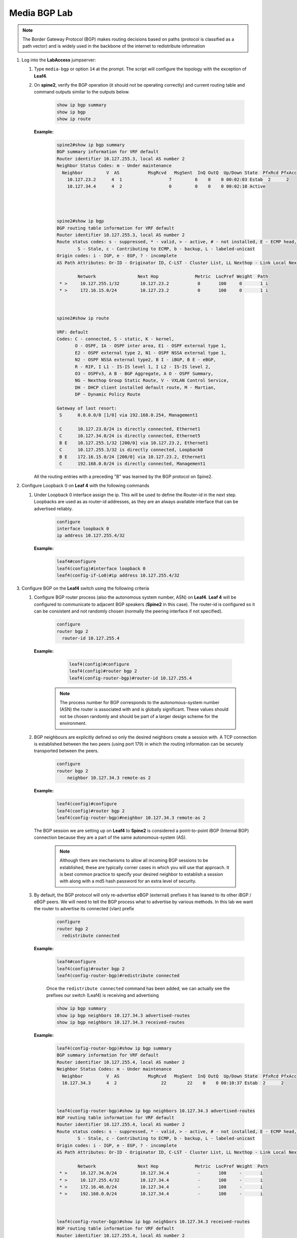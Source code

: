 Media BGP Lab
=============

.. image:: images/media-BGP.png
   :align: center

.. note:: The Border Gateway Protocol (BGP) makes routing decisions based on paths (protocol is classified as a path vector) and is widely used in the backbone of the internet to redistribute information

1. Log into the **LabAccess** jumpserver:

   1. Type ``media-bgp`` or option ``14`` at the prompt. The script will configure the topology with the exception of **Leaf4**.

   2. On **spine2**, verify the BGP operation (it should not be operating correctly) and current routing table and command outputs similar to the outputs below.

        .. code-block:: text

            show ip bgp summary
            show ip bgp
            show ip route


      **Example:**

        .. code-block:: text

            spine2#show ip bgp summary
            BGP summary information for VRF default
            Router identifier 10.127.255.3, local AS number 2
            Neighbor Status Codes: m - Under maintenance
              Neighbor         V  AS           MsgRcvd   MsgSent  InQ OutQ  Up/Down State  PfxRcd PfxAcc
                10.127.23.2      4  1                  7         6    0    0 00:02:03 Estab  2      2
                10.127.34.4      4  2                  0         0    0    0 00:02:10 Active




            spine2#show ip bgp
            BGP routing table information for VRF default
            Router identifier 10.127.255.3, local AS number 2
            Route status codes: s - suppressed, * - valid, > - active, # - not installed, E - ECMP head, e - ECMP
                    S - Stale, c - Contributing to ECMP, b - backup, L - labeled-unicast
            Origin codes: i - IGP, e - EGP, ? - incomplete
            AS Path Attributes: Or-ID - Originator ID, C-LST - Cluster List, LL Nexthop - Link Local Nexthop

                    Network                Next Hop              Metric  LocPref Weight  Path
             * >     10.127.255.1/32        10.127.23.2           0       100     0       1 i
             * >     172.16.15.0/24         10.127.23.2           0       100     0       1 i



            spine2#show ip route

            VRF: default
            Codes: C - connected, S - static, K - kernel,
                   O - OSPF, IA - OSPF inter area, E1 - OSPF external type 1,
                   E2 - OSPF external type 2, N1 - OSPF NSSA external type 1,
                   N2 - OSPF NSSA external type2, B I - iBGP, B E - eBGP,
                   R - RIP, I L1 - IS-IS level 1, I L2 - IS-IS level 2,
                   O3 - OSPFv3, A B - BGP Aggregate, A O - OSPF Summary,
                   NG - Nexthop Group Static Route, V - VXLAN Control Service,
                   DH - DHCP client installed default route, M - Martian,
                   DP - Dynamic Policy Route

            Gateway of last resort:
             S      0.0.0.0/0 [1/0] via 192.168.0.254, Management1

             C      10.127.23.0/24 is directly connected, Ethernet1
             C      10.127.34.0/24 is directly connected, Ethernet5
             B E    10.127.255.1/32 [200/0] via 10.127.23.2, Ethernet1
             C      10.127.255.3/32 is directly connected, Loopback0
             B E    172.16.15.0/24 [200/0] via 10.127.23.2, Ethernet1
             C      192.168.0.0/24 is directly connected, Management1

      All the routing entries with a preceding "B" was learned by the BGP protocol on Spine2.

2. Configure Loopback 0 on **Leaf 4** with the following commands

   1. Under Loopback 0 interface assign the ip.  This will be used to define the Router-id in the next step.  Loopbacks are used as as router-id addresses, as they are an always available interface that can be advertised reliably.

        .. code-block:: text

            configure
            interface loopback 0
            ip address 10.127.255.4/32

      **Example:**

        .. code-block:: text

            leaf4#configure
            leaf4(config)#interface loopback 0
            leaf4(config-if-Lo0)#ip address 10.127.255.4/32


3. Configure BGP on the **Leaf4** switch using the following criteria

   1. Configure BGP router process (also the autonomous system number, ASN) on **Leaf4**. **Leaf 4** will be configured to communicate to adjacent BGP speakers (**Spine2** in this case).  The router-id is configured so it can be consistent and not randomly chosen (normally the peering interface if not specified).

        .. code-block:: text

            configure
            router bgp 2
              router-id 10.127.255.4

      **Example:**

        .. code-block:: text

            leaf4(config)#configure
            leaf4(config)#router bgp 2
            leaf4(config-router-bgp)#router-id 10.127.255.4

       .. note::
        The process number for BGP corresponds to the autonomous-system number (ASN) the router is associated with and is globally significant.  These values should not be chosen randomly and should be part of a larger design scheme for the environment.

   2. BGP neighbours are explicitly defined so only the desired neighbors create a session with.  A TCP connection is established between the two peers (using port 179) in which the routing information can be securely transported between the peers.

        .. code-block:: text

            configure
            router bgp 2
                neighbor 10.127.34.3 remote-as 2

      **Example:**

        .. code-block:: text

            leaf4(config)#configure
            leaf4(config)#router bgp 2
            leaf4(config-router-bgp)#neighbor 10.127.34.3 remote-as 2

      The BGP session we are setting up on **Leaf4** to **Spine2** is considered a point-to-point iBGP (Internal BGP) connection because they are a part of the same autonomous-system (AS).

        .. note::
          Although there are mechanisms to allow all incoming BGP sessions to be established, these are typically corner cases in which you will use that approach. It is best common practice to specify your desired neighbor to establish a session with along with a md5 hash password for an extra level of security.

   3. By default, the BGP protocol will only re-advertise eBGP (external) prefixes it has leaned to its other iBGP / eBGP peers.  We will need to tell the BGP process what to advertise by various methods.  In this lab we want the router to advertise its connected (vlan) prefix

        .. code-block:: text

            configure
            router bgp 2
              redistribute connected

      **Example:**

        .. code-block:: text

            leaf4#configure
            leaf4(config)#router bgp 2
            leaf4(config-router-bgp)#redistribute connected

        Once the ``redistribute connected`` command has been added, we can actually see the prefixes our switch (Leaf4) is receiving and advertising

        .. code-block:: text

            show ip bgp summary
            show ip bgp neighbors 10.127.34.3 advertised-routes
            show ip bgp neighbors 10.127.34.3 received-routes

      **Example:**

        .. code-block:: text

            leaf4(config-router-bgp)#show ip bgp summary
            BGP summary information for VRF default
            Router identifier 10.127.255.4, local AS number 2
            Neighbor Status Codes: m - Under maintenance
              Neighbor         V  AS           MsgRcvd   MsgSent  InQ OutQ  Up/Down State  PfxRcd PfxAcc
              10.127.34.3      4  2                 22        22    0    0 00:10:37 Estab  2      2



            leaf4(config-router-bgp)#show ip bgp neighbors 10.127.34.3 advertised-routes
            BGP routing table information for VRF default
            Router identifier 10.127.255.4, local AS number 2
            Route status codes: s - suppressed, * - valid, > - active, # - not installed, E - ECMP head, e - ECMP
                    S - Stale, c - Contributing to ECMP, b - backup, L - labeled-unicast
            Origin codes: i - IGP, e - EGP, ? - incomplete
            AS Path Attributes: Or-ID - Originator ID, C-LST - Cluster List, LL Nexthop - Link Local Nexthop

                    Network                Next Hop              Metric  LocPref Weight  Path
             * >     10.127.34.0/24         10.127.34.4           -       100     -       i
             * >     10.127.255.4/32        10.127.34.4           -       100     -       i
             * >     172.16.46.0/24         10.127.34.4           -       100     -       i
             * >     192.168.0.0/24         10.127.34.4           -       100     -       i



            leaf4(config-router-bgp)#show ip bgp neighbors 10.127.34.3 received-routes
            BGP routing table information for VRF default
            Router identifier 10.127.255.4, local AS number 2
            Route status codes: s - suppressed, * - valid, > - active, # - not installed, E - ECMP head, e - ECMP
                    S - Stale, c - Contributing to ECMP, b - backup, L - labeled-unicast
            Origin codes: i - IGP, e - EGP, ? - incomplete
            AS Path Attributes: Or-ID - Originator ID, C-LST - Cluster List, LL Nexthop - Link Local Nexthop

                    Network                Next Hop              Metric  LocPref Weight  Path
             * >     10.127.255.1/32        10.127.34.3           -       100     -       1 i
             * >     172.16.15.0/24         10.127.34.3           -       100     -       1 i

4. We will now validate the end-to-end connectivity once BGP neighbor relationship has been established

   1. Confirm the BGP neighbor relationship has been established and the routing table on **Leaf4** has been populated with the appropriate entries as shown on the outputs below

        .. code-block:: text

            show ip bgp summary
            show ip bgp
            show ip route
            show ip route bgp

      **Example:**

        .. code-block:: text

            leaf4(config-router-bgp)#show ip bgp summary
            BGP summary information for VRF default
            Router identifier 10.127.255.4, local AS number 2
            Neighbor Status Codes: m - Under maintenance
              Neighbor         V  AS           MsgRcvd   MsgSent  InQ OutQ  Up/Down State  PfxRcd PfxAcc
              10.127.34.3      4  2                 22        22    0    0 00:10:37 Estab  2      2


            leaf4(config-router-bgp)#show ip bgp
            BGP routing table information for VRF default
            Router identifier 10.127.255.4, local AS number 2
            Route status codes: s - suppressed, * - valid, > - active, # - not installed, E - ECMP head, e - ECMP
                                S - Stale, c - Contributing to ECMP, b - backup, L - labeled-unicast
            Origin codes: i - IGP, e - EGP, ? - incomplete
            AS Path Attributes: Or-ID - Originator ID, C-LST - Cluster List, LL Nexthop - Link Local Nexthop

                    Network                Next Hop              Metric  LocPref Weight  Path
             * >     10.127.34.0/24         -                     1       0       -       i
             * >     10.127.255.1/32        10.127.34.3           0       100     0       1 i
             * >     10.127.255.4/32        -                     0       0       -       i
             * >     172.16.15.0/24         10.127.34.3           0       100     0       1 i
             * >     172.16.46.0/24         -                     1       0       -       i
             * >     192.168.0.0/24         -                     1       0       -       i



            leaf4(config-router-bgp)#show ip route | Begin Gateway
            Gateway of last resort:
             S      0.0.0.0/0 [1/0] via 192.168.0.254, Management1

             C      10.127.34.0/24 is directly connected, Ethernet3
             B I    10.127.255.1/32 [200/0] via 10.127.34.3, Ethernet3
             C      10.127.255.4/32 is directly connected, Loopback
             B I    172.16.15.0/24 [200/0] via 10.127.34.3, Ethernet3
             C      172.16.46.0/24 is directly connected, Ethernet4
             C      192.168.0.0/24 is directly connected, Management1



            leaf4(config-router-bgp)#show ip route bgp

            VRF: default
            Codes: C - connected, S - static, K - kernel,
                   O - OSPF, IA - OSPF inter area, E1 - OSPF external type 1,
                   E2 - OSPF external type 2, N1 - OSPF NSSA external type 1,
                   N2 - OSPF NSSA external type2, B I - iBGP, B E - eBGP,
                   R - RIP, I L1 - IS-IS level 1, I L2 - IS-IS level 2,
                   O3 - OSPFv3, A B - BGP Aggregate, A O - OSPF Summary,
                   NG - Nexthop Group Static Route, V - VXLAN Control Service,
                   DH - DHCP client installed default route, M - Martian,
                   DP - Dynamic Policy Route

             B I    10.127.255.1/32 [200/0] via 10.127.34.3, Ethernet3
             B I    172.16.15.0/24 [200/0] via 10.127.34.3, Ethernet3


    The routing table output should list all routing entries to ensure reachability between the 2 hosts


   2. To confirm connectivity, log into **Host 2** and execute a ping command to **Host 1**

        .. code-block:: text

            ping 172.16.15.5

      **Example:**

        .. code-block:: text

            host2(config)# ping 172.16.15.5
            PING 172.16.15.5 (172.16.15.5) 72(100) bytes of data.
            80 bytes from 172.16.15.5: icmp_seq=1 ttl=60 time=436 ms
            80 bytes from 172.16.15.5: icmp_seq=2 ttl=60 time=433 ms
            80 bytes from 172.16.15.5: icmp_seq=3 ttl=60 time=429 ms
            80 bytes from 172.16.15.5: icmp_seq=4 ttl=60 time=425 ms
            80 bytes from 172.16.15.5: icmp_seq=5 ttl=60 time=422 ms

      If all the BGP configuration have been applied successfully and the routing table on **Leaf 4** is correct then **Host 1** should be reachable from **Host 2**.

.. admonition:: **Test your knowledge:**

    When **Leaf 4** receives the incoming routes from **Spine 2**, why can we not reach all the infrastructure IP addresses?


**LAB COMPLETE!**

.. admonition:: **Helpful Commands:**

    During the lab you can use the different commands to verify connectivity and behaviour for validation and troubleshooting purposes:

   - show ip route
   - show ip route bgp
   - show ip bgp summary
   - show ip bgp
   - show ip bgp neighbors <neighbor address> advertised-routes
   - show ip bgp neighbors <neighbor address> received-routes

